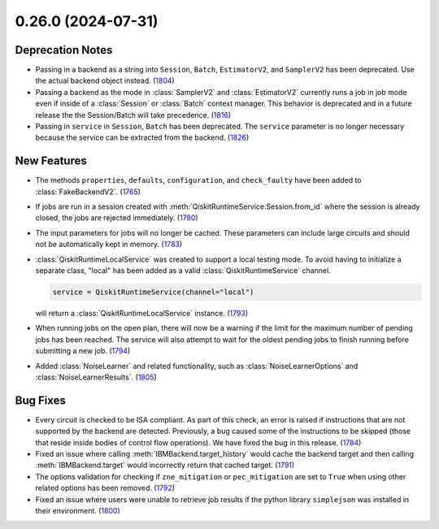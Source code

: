 0.26.0 (2024-07-31)
===================

Deprecation Notes
-----------------

- Passing in a backend as a string into ``Session``, ``Batch``, ``EstimatorV2``, and ``SamplerV2``
  has been deprecated. Use the actual backend object instead. (`1804 <https://github.com/Qiskit/qiskit-ibm-runtime/pull/1804>`__)
- Passing a backend as the mode in :class:`SamplerV2` and :class:`EstimatorV2`
  currently runs a job in job mode even if inside of a :class:`Session` or 
  :class:`Batch` context manager. This behavior is deprecated and in a future release
  the the Session/Batch will take precedence. (`1816 <https://github.com/Qiskit/qiskit-ibm-runtime/pull/1816>`__)
- Passing in ``service`` in ``Session``, ``Batch``
  has been deprecated. The ``service`` parameter is no longer necessary because the service
  can be extracted from the backend. (`1826 <https://github.com/Qiskit/qiskit-ibm-runtime/pull/1826>`__)


New Features
------------

- The methods ``properties``, ``defaults``, ``configuration``,
  and ``check_faulty`` have been added to :class:`FakeBackendV2`. (`1765 <https://github.com/Qiskit/qiskit-ibm-runtime/pull/1765>`__)
- If jobs are run in a session created with :meth:`QiskitRuntimeService.Session.from_id` where the 
  session is already closed, the jobs are rejected immediately. (`1780 <https://github.com/Qiskit/qiskit-ibm-runtime/pull/1780>`__)
- The input parameters for jobs will no longer be cached. These parameters can include large circuits
  and should not be automatically kept in memory. (`1783 <https://github.com/Qiskit/qiskit-ibm-runtime/pull/1783>`__)
- :class:`QiskitRuntimeLocalService` was created to support a local
  testing mode. To avoid having to initialize a separate class, "local"
  has been added as a valid :class:`QiskitRuntimeService` channel.

  .. code-block:: python

      service = QiskitRuntimeService(channel="local")

  will return a :class:`QiskitRuntimeLocalService` instance. (`1793 <https://github.com/Qiskit/qiskit-ibm-runtime/pull/1793>`__)
- When running jobs on the open plan, there will now be a warning if the limit for the 
  maximum number of pending jobs has been reached. The service will also attempt to wait 
  for the oldest pending jobs to finish running before submitting a new job. (`1794 <https://github.com/Qiskit/qiskit-ibm-runtime/pull/1794>`__)
- Added :class:`NoiseLearner` and related functionality, such as
  :class:`NoiseLearnerOptions` and :class:`NoiseLearnerResults`. (`1805 <https://github.com/Qiskit/qiskit-ibm-runtime/pull/1805>`__)


Bug Fixes
---------

- Every circuit is checked to be ISA compliant. As part of this check, an error is raised if instructions that are not supported by the backend are detected. Previously, a bug caused some of the instructions to be skipped (those that reside inside bodies of control flow operations). We have fixed the bug in this release. (`1784 <https://github.com/Qiskit/qiskit-ibm-runtime/pull/1784>`__)
- Fixed an issue where calling :meth:`IBMBackend.target_history` would cache the backend target and
  then calling :meth:`IBMBackend.target` would incorrectly return that cached target. (`1791 <https://github.com/Qiskit/qiskit-ibm-runtime/pull/1791>`__)
- The options validation for checking if ``zne_mitigation`` or ``pec_mitigation`` are set 
  to ``True`` when using other related options has been removed. (`1792 <https://github.com/Qiskit/qiskit-ibm-runtime/pull/1792>`__)
- Fixed an issue where users were unable to retrieve job results if 
  the python library ``simplejson`` was installed in their environment. (`1800 <https://github.com/Qiskit/qiskit-ibm-runtime/pull/1800>`__)
